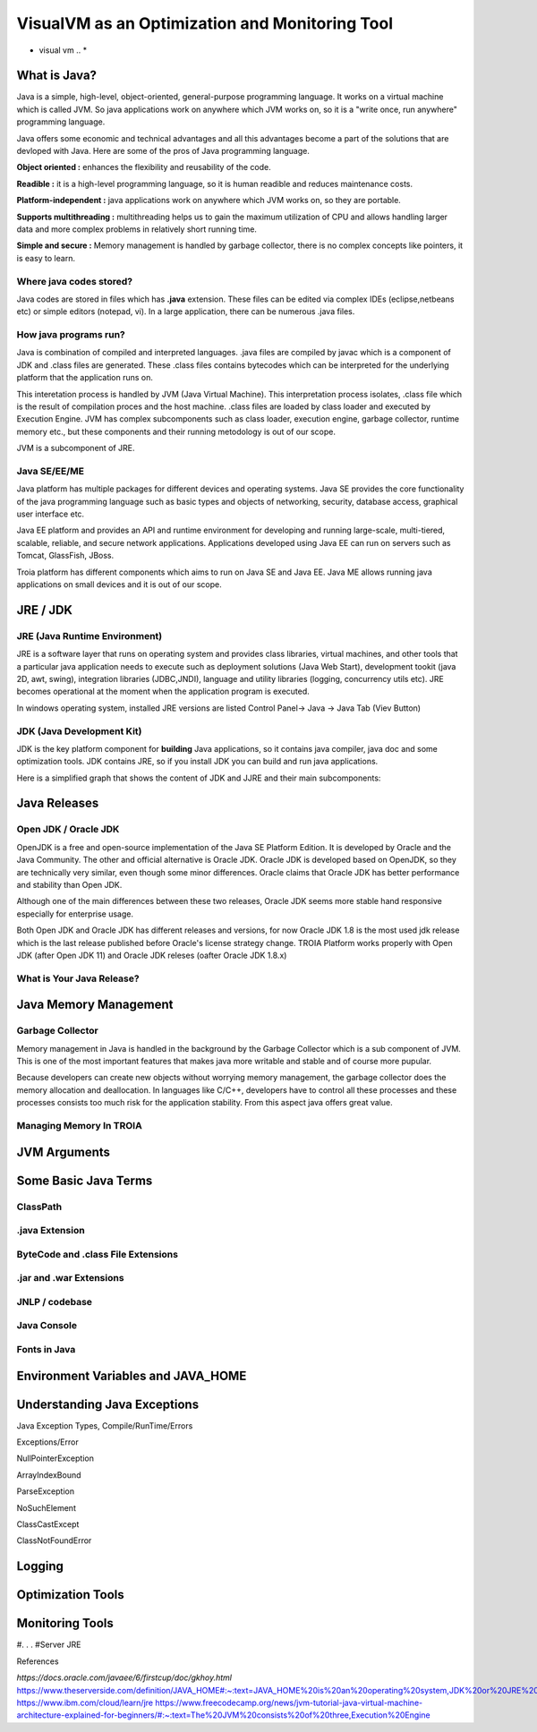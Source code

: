 

===============================================
VisualVM as an Optimization and Monitoring Tool
===============================================

* visual vm .. *


What is Java?
-------------

Java is a simple, high-level, object-oriented, general-purpose programming  language. It works on a virtual machine which is called JVM. So java applications work on anywhere which JVM works on, so it is a "write once, run anywhere" programming language.

Java offers some economic and technical advantages and all this advantages become a part of the solutions that are devloped with Java. Here are some of the pros of Java programming language.


**Object oriented :** enhances the flexibility and reusability of the code.

**Readible :** it is a high-level programming language, so it is human readible and reduces maintenance costs.

**Platform-independent :** java applications work on anywhere which JVM works on, so they are portable.

**Supports multithreading :** multithreading helps us to gain the maximum utilization of CPU and allows handling larger data and more complex problems in relatively short running time.

**Simple and secure :** Memory management is handled by garbage collector, there is no complex concepts like pointers, it is easy to learn.


Where java codes stored?
========================

Java codes are stored in files which has **.java** extension. These files can be edited via complex IDEs (eclipse,netbeans etc) or simple editors (notepad, vi). In a large application, there can be numerous .java files. 


How java programs run?
======================

Java is combination of compiled and interpreted languages. .java files are compiled by javac which is a component of JDK and .class files are generated. These .class files contains bytecodes which can be interpreted for the underlying platform that the application runs on. 

This interetation process is handled by JVM (Java Virtual Machine). This interpretation process isolates, .class file which is the result of compilation proces and the host machine. .class files are loaded by class loader and executed by Execution Engine. JVM has complex subcomponents such as class loader, execution engine, garbage collector, runtime memory etc., but these components and their running metodology is out of our scope.


JVM is a subcomponent of JRE.


Java SE/EE/ME
==============

Java platform has multiple packages for different devices and operating systems. Java SE provides the core functionality of the java programming language such as basic types and objects of networking, security, database access, graphical user interface etc. 

Java EE platform and provides an API and runtime environment for developing and running large-scale, multi-tiered, scalable, reliable, and secure network applications. Applications developed using Java EE can run on servers such as Tomcat, GlassFish, JBoss.

Troia platform has different components which aims to run on Java SE and Java EE. Java ME allows running java applications on small devices and it is out of our scope.


JRE / JDK
----------------

JRE (Java Runtime Environment)
==============================

JRE is a software layer that runs on operating system and provides class libraries, virtual machines, and other tools that a particular java application needs to execute such as deployment solutions (Java Web Start), development tookit (java 2D, awt, swing),	integration libraries (JDBC,JNDI), 	language and utility libraries (logging, concurrency utils etc). JRE becomes operational at the moment when the application program is executed.

In windows operating system, installed JRE versions are listed Control Panel-> Java -> Java Tab (Viev Button)

.. figure:: images/java/installed-jre.png
   :width: 650 px
   :target: images/java/installed-jre.png
   :align: center
   


JDK (Java Development Kit)
===============================

JDK is the key platform component for **building** Java applications, so it contains java compiler, java doc and some optimization tools. JDK contains JRE, so if you install JDK you can build and run java applications. 


Here is a simplified graph that shows the content of JDK and JJRE and their main subcomponents:

.. figure:: images/java/java-jdk.png
   :width: 385 px
   :target: images/java/java-jdk.png
   :align: center




Java Releases
-------------


Open JDK / Oracle JDK
====================

OpenJDK is a free and open-source implementation of the Java SE Platform Edition. It is developed by Oracle and the Java Community. The other and official alternative is Oracle JDK. Oracle JDK is developed based on OpenJDK, so they are technically very similar, even though some minor differences. Oracle claims that Oracle JDK has better performance and stability than Open JDK. 

Although one of the main differences between these two releases, Oracle JDK seems more stable hand responsive especially for enterprise usage.

Both Open JDK and Oracle JDK has different releases and versions, for now Oracle JDK 1.8 is the most used jdk release which is the last release published before Oracle's license strategy change. TROIA Platform works properly with Open JDK (after Open JDK 11) and Oracle JDK releses (oafter Oracle JDK 1.8.x)



What is Your Java Release?
==========================

.. figure:: images/java/java-version.png
   :width: 650 px
   :target: images/java/java-version.png
   :align: center
   

.. figure:: images/java/java-version-openjdk.png
   :width: 650 px
   :target: images/java/java-version-openjdk.png
   :align: center


Java Memory Management
-----------------------


Garbage Collector
===================

Memory management in Java is handled in the background by the Garbage Collector which is a sub component of JVM. This is one of the most important features that makes java more writable and stable and of course more pupular.

Because developers can create new objects without worrying memory management, the garbage collector does the memory allocation and deallocation. In languages like C/C++, developers have to control all these processes and these processes consists too much risk for the application stability. From this aspect java offers great value.


Managing Memory In TROIA
========================


JVM Arguments
-------------







Some Basic Java Terms
---------------------

ClassPath
=========

.java Extension 
===============

ByteCode and .class File Extensions
===================================

.jar and .war Extensions
=============================

JNLP / codebase
================

Java Console
============


Fonts in Java
==============



Environment Variables and JAVA_HOME
-----------------------------------


Understanding Java Exceptions
-----------------------------

Java Exception Types, Compile/RunTime/Errors

Exceptions/Error

NullPointerException

ArrayIndexBound

ParseException

NoSuchElement

ClassCastExcept

ClassNotFoundError



Logging
-----------------------------


Optimization Tools
------------------



Monitoring Tools
-----------------



#. . . 
#Server JRE

References

*https://docs.oracle.com/javaee/6/firstcup/doc/gkhoy.html*
https://www.theserverside.com/definition/JAVA_HOME#:~:text=JAVA_HOME%20is%20an%20operating%20system,JDK%20or%20JRE%20was%20installed.
https://www.ibm.com/cloud/learn/jre
https://www.freecodecamp.org/news/jvm-tutorial-java-virtual-machine-architecture-explained-for-beginners/#:~:text=The%20JVM%20consists%20of%20three,Execution%20Engine













	